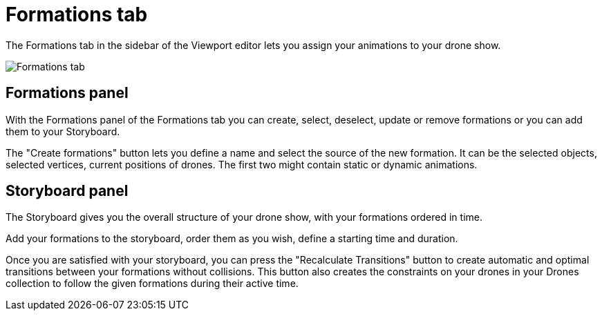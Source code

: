 = Formations tab
:imagesdir: ../../assets/images

The Formations tab in the sidebar of the Viewport editor lets you assign your animations to your drone show.

image::panels/formations.jpg[Formations tab]

== Formations panel

With the Formations panel of the Formations tab you can create, select, deselect, update or remove formations or you can add them to your Storyboard.

The "Create formations" button lets you define a name and select the source of the new formation. It can be the selected objects, selected vertices, current positions of drones. The first two might contain static or dynamic animations.

== Storyboard panel

The Storyboard gives you the overall structure of your drone show, with your formations ordered in time.

Add your formations to the storyboard, order them as you wish, define a starting time and duration.

Once you are satisfied with your storyboard, you can press the "Recalculate Transitions" button to create automatic and optimal transitions between your formations without collisions. This button also creates the constraints on your drones in your Drones collection to follow the given formations during their active time.